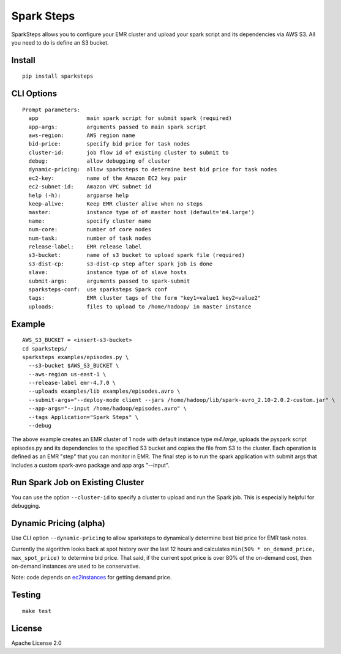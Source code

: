 Spark Steps
===========

.. image:: https://travis-ci.org/jwplayer/sparksteps.svg?branch=master
    :target: https://travis-ci.org/jwplayer/sparksteps
    :alt: Build Status

.. image:: https://readthedocs.org/projects/spark-steps/badge/?version=latest
    :target: http://spark-steps.readthedocs.io/en/latest/?badge=latest
    :alt: Documentation Status

SparkSteps allows you to configure your EMR cluster and upload your
spark script and its dependencies via AWS S3. All you need to do is
define an S3 bucket.

Install
-------

::

    pip install sparksteps

CLI Options
-----------

::

    Prompt parameters:
      app               main spark script for submit spark (required)
      app-args:         arguments passed to main spark script
      aws-region:       AWS region name
      bid-price:        specify bid price for task nodes
      cluster-id:       job flow id of existing cluster to submit to
      debug:            allow debugging of cluster
      dynamic-pricing:  allow sparksteps to determine best bid price for task nodes
      ec2-key:          name of the Amazon EC2 key pair
      ec2-subnet-id:    Amazon VPC subnet id
      help (-h):        argparse help
      keep-alive:       Keep EMR cluster alive when no steps
      master:           instance type of of master host (default='m4.large')
      name:             specify cluster name
      num-core:         number of core nodes
      num-task:         number of task nodes
      release-label:    EMR release label
      s3-bucket:        name of s3 bucket to upload spark file (required)
      s3-dist-cp:       s3-dist-cp step after spark job is done
      slave:            instance type of of slave hosts
      submit-args:      arguments passed to spark-submit
      sparksteps-conf:  use sparksteps Spark conf
      tags:             EMR cluster tags of the form "key1=value1 key2=value2"
      uploads:          files to upload to /home/hadoop/ in master instance

Example
-------

::

      AWS_S3_BUCKET = <insert-s3-bucket>
      cd sparksteps/
      sparksteps examples/episodes.py \
        --s3-bucket $AWS_S3_BUCKET \
        --aws-region us-east-1 \
        --release-label emr-4.7.0 \
        --uploads examples/lib examples/episodes.avro \
        --submit-args="--deploy-mode client --jars /home/hadoop/lib/spark-avro_2.10-2.0.2-custom.jar" \
        --app-args="--input /home/hadoop/episodes.avro" \
        --tags Application="Spark Steps" \
        --debug

The above example creates an EMR cluster of 1 node with default instance
type *m4.large*, uploads the pyspark script episodes.py and its
dependencies to the specified S3 bucket and copies the file from S3 to
the cluster. Each operation is defined as an EMR "step" that you can
monitor in EMR. The final step is to run the spark application with
submit args that includes a custom spark-avro package and app args
"--input".

Run Spark Job on Existing Cluster
---------------------------------

You can use the option ``--cluster-id`` to specify a cluster to upload
and run the Spark job. This is especially helpful for debugging.

Dynamic Pricing (alpha)
-----------------------

Use CLI option ``--dynamic-pricing`` to allow sparksteps to dynamically
determine best bid price for EMR task notes.

Currently the algorithm looks back at spot history over the last 12
hours and calculates ``min(50% * on_demand_price, max_spot_price)`` to
determine bid price. That said, if the current spot price is over 80% of
the on-demand cost, then on-demand instances are used to be
conservative.

Note: code depends on `ec2instances <http://www.ec2instances.info/>`__
for getting demand price.

Testing
-------

::

    make test

License
-------

Apache License 2.0


